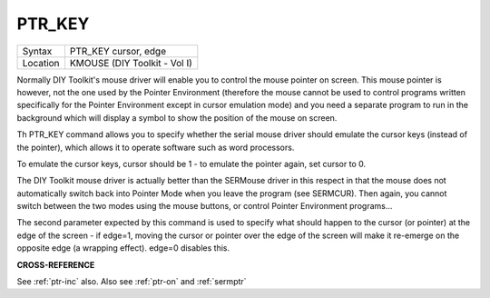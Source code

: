 ..  _ptr-key:

PTR\_KEY
========

+----------+-------------------------------------------------------------------+
| Syntax   |  PTR\_KEY cursor, edge                                            |
+----------+-------------------------------------------------------------------+
| Location |  KMOUSE (DIY Toolkit - Vol I)                                     |
+----------+-------------------------------------------------------------------+

Normally DIY Toolkit's mouse driver will enable you to control the
mouse pointer on screen. This mouse pointer is however, not the one used
by the Pointer Environment (therefore the mouse cannot be used to
control programs written specifically for the Pointer Environment except
in cursor emulation mode) and you need a separate program to run in the
background which will display a symbol to show the position of the mouse
on screen.

Th PTR\_KEY command allows you to specify whether the
serial mouse driver should emulate the cursor keys (instead of the
pointer), which allows it to operate software such as word processors.

To emulate the cursor keys, cursor should be 1 - to emulate the pointer
again, set cursor to 0.

The DIY Toolkit mouse driver is actually better
than the SERMouse driver in this respect in that the mouse does not
automatically switch back into Pointer Mode when you leave the program
(see SERMCUR). Then again, you cannot switch between the two modes using
the mouse buttons, or control Pointer Environment programs...

The second parameter expected by this command is used to specify what should happen
to the cursor (or pointer) at the edge of the screen - if edge=1, moving
the cursor or pointer over the edge of the screen will make it re-emerge
on the opposite edge (a wrapping effect). edge=0 disables this.

**CROSS-REFERENCE**

See :ref:`ptr-inc` also. Also see
:ref:`ptr-on` and
:ref:`sermptr`
